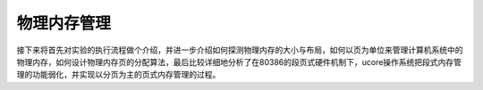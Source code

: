 物理内存管理
============

接下来将首先对实验的执行流程做个介绍，并进一步介绍如何探测物理内存的大小与布局，如何以页为单位来管理计算机系统中的物理内存，如何设计物理内存页的分配算法，最后比较详细地分析了在80386的段页式硬件机制下，ucore操作系统把段式内存管理的功能弱化，并实现以分页为主的页式内存管理的过程。
